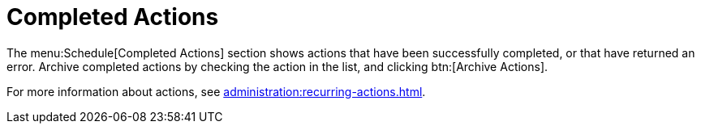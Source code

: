 [[ref.webui.schedule.compl]]
= Completed Actions

The menu:Schedule[Completed Actions] section shows actions that have been successfully completed, or that have returned an error.
Archive completed actions by checking the action in the list, and clicking btn:[Archive Actions].

For more information about actions, see xref:administration:recurring-actions.adoc[].
